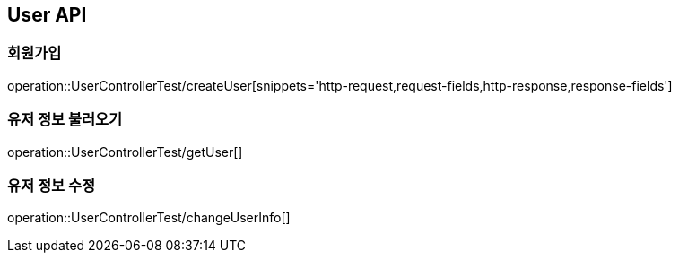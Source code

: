 [[User-API]]
== User API

[[Create-User]]
=== 회원가입
operation::UserControllerTest/createUser[snippets='http-request,request-fields,http-response,response-fields']

=== 유저 정보 불러오기
operation::UserControllerTest/getUser[]

=== 유저 정보 수정
operation::UserControllerTest/changeUserInfo[]